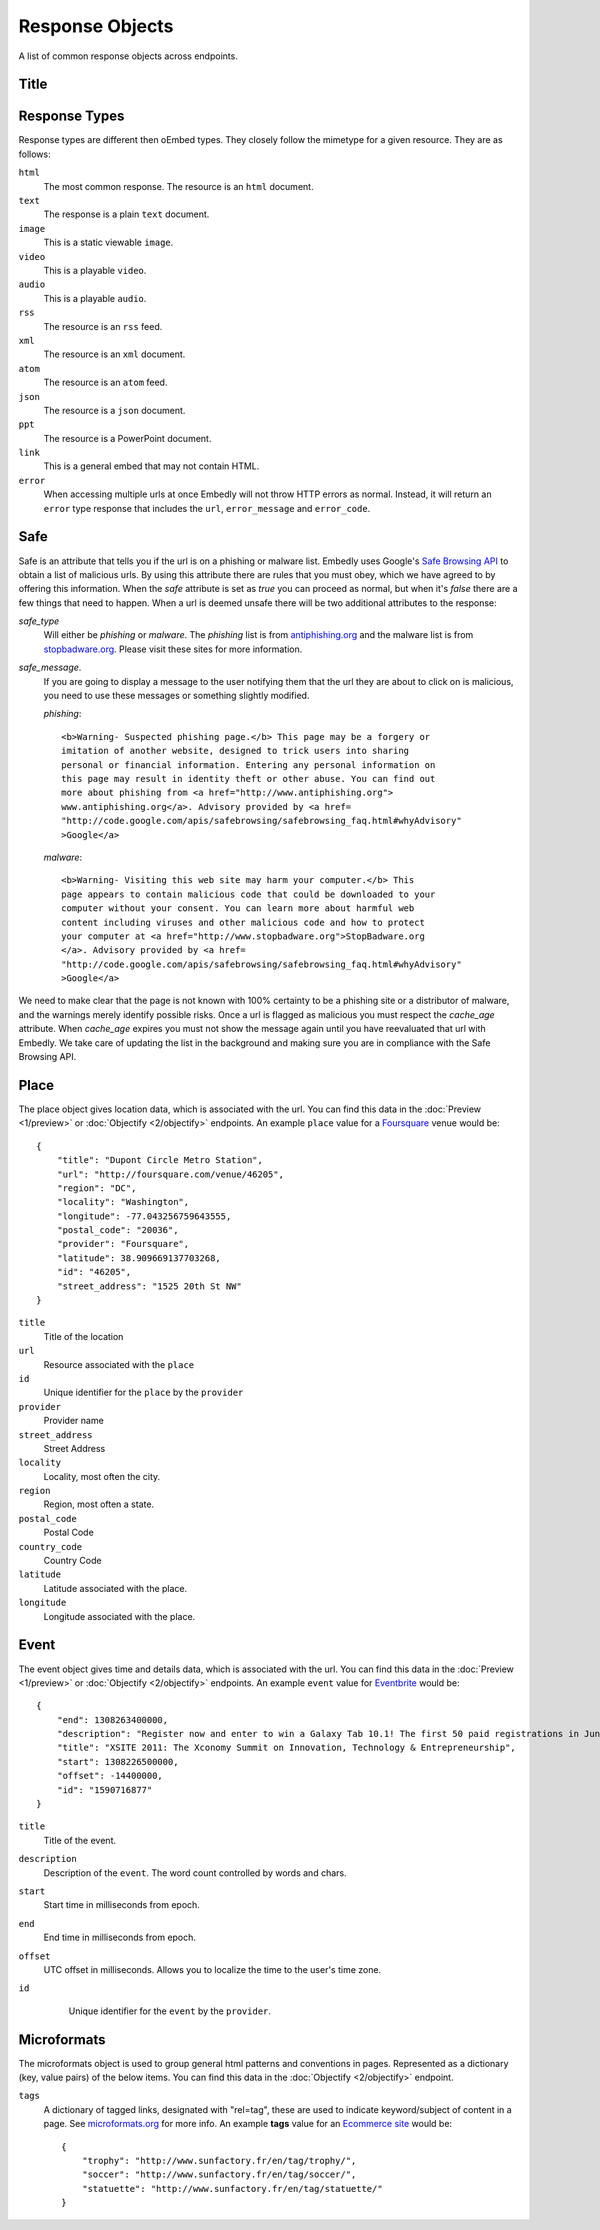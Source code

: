 Response Objects
================
A list of common response objects across endpoints.


Title
-----




.. _response-types:

Response Types
--------------
Response types are different then oEmbed types. They closely follow the mimetype
for a given resource. They are as follows:

``html``
    The most common response. The resource is an ``html`` document.

``text``
    The response is a plain ``text`` document.

``image``
    This is a static viewable ``image``.

``video``
    This is a playable ``video``.

``audio``
    This is a playable ``audio``.

``rss``
    The resource is an ``rss`` feed.

``xml``
    The resource is an ``xml`` document.

``atom``
    The resource is an ``atom`` feed.

``json``
    The resource is a ``json`` document.

``ppt``
    The resource is a PowerPoint document.

``link``
    This is a general embed that may not contain HTML.

``error``
    When accessing multiple urls at once Embedly will not throw HTTP errors as
    normal. Instead, it will return an ``error`` type response that includes the 
    ``url``, ``error_message`` and ``error_code``.

.. _safebrowse:

Safe
----
Safe is an attribute that tells you if the url is on a phishing or malware list.
Embedly uses Google's `Safe Browsing API 
<http://code.google.com/apis/safebrowsing/>`_ to obtain a list of malicious
urls. By using this attribute there are rules that you must obey, which we have
agreed to by offering this information. When the `safe` attribute is set as
`true` you can proceed as normal, but when it's `false` there are a few things
that need to happen. When a url is deemed unsafe there will be two additional
attributes to the response:

`safe_type`
    Will either be `phishing` or `malware`. The `phishing` list is from 
    `antiphishing.org <http://www.antiphishing.org/>`_ and the malware list is
    from `stopbadware.org <http://www.stopbadware.org/>`_. Please visit these
    sites for more information.

`safe_message`.   
    If you are going to display a message to the user notifying them that the
    url they are about to click on is malicious, you need to use these messages
    or something slightly modified.
    
    `phishing`::
  
        <b>Warning- Suspected phishing page.</b> This page may be a forgery or 
        imitation of another website, designed to trick users into sharing 
        personal or financial information. Entering any personal information on
        this page may result in identity theft or other abuse. You can find out
        more about phishing from <a href="http://www.antiphishing.org">
        www.antiphishing.org</a>. Advisory provided by <a href=
        "http://code.google.com/apis/safebrowsing/safebrowsing_faq.html#whyAdvisory"
        >Google</a>
      
    `malware`::
  
        <b>Warning- Visiting this web site may harm your computer.</b> This
        page appears to contain malicious code that could be downloaded to your
        computer without your consent. You can learn more about harmful web 
        content including viruses and other malicious code and how to protect
        your computer at <a href="http://www.stopbadware.org">StopBadware.org
        </a>. Advisory provided by <a href=
        "http://code.google.com/apis/safebrowsing/safebrowsing_faq.html#whyAdvisory"
        >Google</a>

We need to make clear that the page is not known with 100% certainty to be a
phishing site or a distributor of malware, and the warnings merely
identify possible risks. Once a url is flagged as malicious you must respect the
`cache_age` attribute. When `cache_age` expires you must not show the message
again until you have reevaluated that url with Embedly. We take care of
updating the list in the background and making sure you are in compliance
with the Safe Browsing API.

.. _place:

Place
-----
The place object gives location data, which is associated with the url. You can find 
this data in the :doc:`Preview <1/preview>` or :doc:`Objectify <2/objectify>` endpoints. An example ``place`` value
for a `Foursquare <http://embed.ly/docs/explore/preview?url=http%3A%2F%2Ffoursquare.com%2Fvenue%2F46205>`_ venue would be::

    {
        "title": "Dupont Circle Metro Station", 
        "url": "http://foursquare.com/venue/46205", 
        "region": "DC", 
        "locality": "Washington", 
        "longitude": -77.043256759643555, 
        "postal_code": "20036", 
        "provider": "Foursquare", 
        "latitude": 38.909669137703268, 
        "id": "46205", 
        "street_address": "1525 20th St NW"
    }

``title``
    Title of the location

``url``
    Resource associated with the ``place``
 
``id``
    Unique identifier for the ``place`` by the ``provider``

``provider``
    Provider name
    
``street_address``
    Street Address

``locality``
    Locality, most often the city.

``region``
    Region, most often a state.

``postal_code``
    Postal Code

``country_code``
    Country Code

``latitude``
    Latitude associated with the place.

``longitude``
    Longitude associated with the place.
    

.. _event:

Event
-----
The event object gives time and details data, which is associated with the url. You can find 
this data in the :doc:`Preview <1/preview>` or :doc:`Objectify <2/objectify>` endpoints. An example ``event`` value
for `Eventbrite <http://embed.ly/docs/explore/preview?url=http%3A%2F%2Fxsite2011.eventbrite.com%2F>`_ would be::

    {
        "end": 1308263400000,
        "description": "Register now and enter to win a Galaxy Tab 10.1! The first 50 paid registrations in June will be entered in a drawing to win a Samsung Galaxy Tab 10.1 tablet computer.",
        "title": "XSITE 2011: The Xconomy Summit on Innovation, Technology & Entrepreneurship",
        "start": 1308226500000,
        "offset": -14400000,
        "id": "1590716877"
    }


``title``
    Title of the event.
    
``description``
    Description of the ``event``. The word count controlled by words and chars.

``start``
    Start time in milliseconds from epoch.

``end``
    End time in milliseconds from epoch.

``offset``
    UTC offset in milliseconds. Allows you to localize the time to the user's time zone.
    
``id``
    Unique identifier for the ``event`` by the ``provider``.
 
 .. _microformats:

Microformats
------------
The microformats object is used to group general html patterns and conventions in pages. Represented
as a dictionary (key, value pairs) of the below items. You can find this data in the :doc:`Objectify <2/objectify>` endpoint.

``tags``
    A dictionary of tagged links, designated with "rel=tag", these are used
    to indicate keyword/subject of content in a page.  See `microformats.org <http://microformats.org/wiki/rel-tag>`_ for more info.
    An example **tags** value for an `Ecommerce site <http://embed.ly/docs/explore/objectify?url=http%3A%2F%2Fwww.sunfactory.fr%2Fen%2Fpersonalized-gifts%2Fstatuette-trophy-soccer-player-football.html>`_ would be::
        {
            "trophy": "http://www.sunfactory.fr/en/tag/trophy/", 
            "soccer": "http://www.sunfactory.fr/en/tag/soccer/", 
            "statuette": "http://www.sunfactory.fr/en/tag/statuette/"
        }
